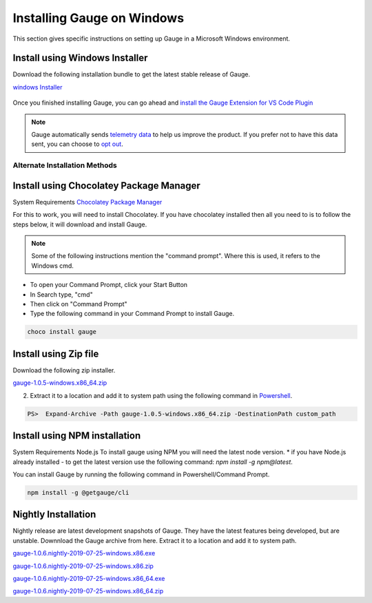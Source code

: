 .. role:: installer-icon
.. role:: alternate-methods
.. cssclass:: dynamic-content windows

Installing Gauge on Windows
==================================

This section gives specific instructions on setting up Gauge in a Microsoft Windows environment.

.. cssclass:: dynamic-content windows

:installer-icon:`Install using Windows Installer`
--------------------------------------------------

Download the following installation bundle to get the latest stable release of Gauge.

.. cssclass:: dynamic-content windows extension-link download-icon

`windows Installer <https://github.com/getgauge/gauge/releases/download/v1.0.5/gauge-1.0.5-windows.x86_64.exe>`__

.. figure:: ../images/windows/installer.png
      :alt: Windows installer

Once you finished installing Gauge, you can go ahead and `install the Gauge Extension for VS Code Plugin <#step-2-installing-gauge-extension-for-vscode>`__

.. cssclass:: dynamic-content windows

.. note::
    Gauge automatically sends `telemetry data <https://gauge.org/telemetry>`__ to help us improve the product. If you prefer not to have this data sent, you can choose to  `opt out <https://manpage.gauge.org/gauge_telemetry.html>`__.


.. cssclass:: dynamic-content windows

:alternate-methods:`Alternate Installation Methods`
^^^^^^^^^^^^^^^^^^^^^^^^^^^^^^^^^^^^^^^^^^^^^^^^^^^

.. cssclass:: dynamic-content windows collapsible

:installer-icon:`Install using Chocolatey Package Manager`
----------------------------------------------------------

.. cssclass:: dynamic-content windows code-block collapsible-content

System Requirements
`Chocolatey Package Manager <https://chocolatey.org/>`__

.. cssclass:: dynamic-content windows collapsible-content

For this to work, you will need to install Chocolatey. If you have chocolatey installed then all you need to is to follow the steps below, it will download and install Gauge.


.. cssclass:: dynamic-content windows collapsible-content
.. note:: Some of the following instructions mention the "command prompt". Where this is used, it refers to the Windows cmd.

.. cssclass:: dynamic-content windows collapsible-content

* To open your Command Prompt, click your Start Button
* In Search type, "cmd"
* Then click on "Command Prompt"
* Type the following command in your Command Prompt to install Gauge.

.. cssclass:: dynamic-content windows collapsible-content
.. code-block:: console

    choco install gauge

.. cssclass:: dynamic-content windows collapsible zip-installer

:installer-icon:`Install using Zip file`
----------------------------------------

.. cssclass:: dynamic-content windows collapsible-content

Download the following zip installer.

.. cssclass:: dynamic-content windows collapsible-content extension-link

`gauge-1.0.5-windows.x86_64.zip <https://github.com/getgauge/gauge/releases/download/v1.0.5/gauge-1.0.5-windows.x86_64.zip>`__

.. cssclass:: dynamic-content windows collapsible-content

2. Extract it to a location and add it to system path using the following command in `Powershell <https://docs.microsoft.com/en-us/powershell/>`__.

.. cssclass:: dynamic-content windows collapsible-content

.. code-block:: console

    PS>  Expand-Archive -Path gauge-1.0.5-windows.x86_64.zip -DestinationPath custom_path


.. cssclass:: dynamic-content windows collapsible npm-installer

:installer-icon:`Install using NPM installation`
------------------------------------------------

.. cssclass:: dynamic-content windows collapsible-content text-block

System Requirements
Node.js
To install gauge using NPM you will need the latest node version.
* if you have Node.js already installed - to get the latest version use the following command:
`npm install -g npm@latest`.

.. cssclass:: dynamic-content windows collapsible-content

You can install Gauge by running the following command in Powershell/Command Prompt.

.. cssclass:: dynamic-content windows collapsible-content
.. code-block:: console

    npm install -g @getgauge/cli

.. cssclass:: dynamic-content windows collapsible nightly-installer

:installer-icon:`Nightly Installation`
--------------------------------------

.. cssclass:: dynamic-content windows collapsible-content

Nightly release are latest development snapshots of Gauge. They have the latest features being developed, but are unstable. Downnload the Gauge archive from here. Extract it to a location and add it to system path.

.. cssclass:: dynamic-content windows collapsible-content

`gauge-1.0.6.nightly-2019-07-25-windows.x86.exe <https://bintray.com/gauge/Gauge/download_file?file_path=windows%2Fgauge-1.0.6.nightly-2019-07-25-windows.x86.exe>`__

.. cssclass:: dynamic-content windows collapsible-content

`gauge-1.0.6.nightly-2019-07-25-windows.x86.zip <https://bintray.com/gauge/Gauge/download_file?file_path=windows%2Fgauge-1.0.6.nightly-2019-07-25-windows.x86.zip>`__

.. cssclass:: dynamic-content windows collapsible-content

`gauge-1.0.6.nightly-2019-07-25-windows.x86_64.exe <https://bintray.com/gauge/Gauge/download_file?file_path=windows%2Fgauge-1.0.6.nightly-2019-07-25-windows.x86_64.exe>`__

.. cssclass:: dynamic-content windows collapsible-content

`gauge-1.0.6.nightly-2019-07-25-windows.x86_64.zip <https://bintray.com/gauge/Gauge/download_file?file_path=windows%2Fgauge-1.0.6.nightly-2019-07-25-windows.x86_64.zip>`__